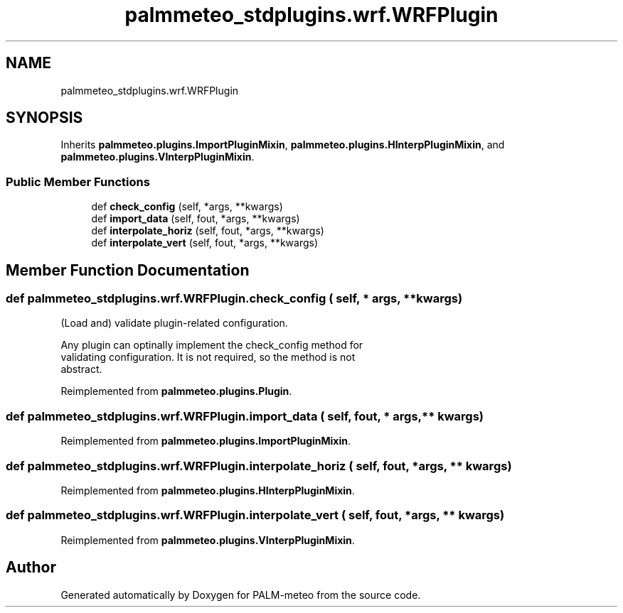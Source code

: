 .TH "palmmeteo_stdplugins.wrf.WRFPlugin" 3 "Fri Aug 22 2025" "PALM-meteo" \" -*- nroff -*-
.ad l
.nh
.SH NAME
palmmeteo_stdplugins.wrf.WRFPlugin
.SH SYNOPSIS
.br
.PP
.PP
Inherits \fBpalmmeteo\&.plugins\&.ImportPluginMixin\fP, \fBpalmmeteo\&.plugins\&.HInterpPluginMixin\fP, and \fBpalmmeteo\&.plugins\&.VInterpPluginMixin\fP\&.
.SS "Public Member Functions"

.in +1c
.ti -1c
.RI "def \fBcheck_config\fP (self, *args, **kwargs)"
.br
.ti -1c
.RI "def \fBimport_data\fP (self, fout, *args, **kwargs)"
.br
.ti -1c
.RI "def \fBinterpolate_horiz\fP (self, fout, *args, **kwargs)"
.br
.ti -1c
.RI "def \fBinterpolate_vert\fP (self, fout, *args, **kwargs)"
.br
.in -1c
.SH "Member Function Documentation"
.PP 
.SS "def palmmeteo_stdplugins\&.wrf\&.WRFPlugin\&.check_config ( self, * args, ** kwargs)"

.PP
.nf
(Load and) validate plugin-related configuration\&.

Any plugin can optinally implement the check_config method for
validating configuration\&. It is not required, so the method is not
abstract\&.

.fi
.PP
 
.PP
Reimplemented from \fBpalmmeteo\&.plugins\&.Plugin\fP\&.
.SS "def palmmeteo_stdplugins\&.wrf\&.WRFPlugin\&.import_data ( self,  fout, * args, ** kwargs)"

.PP
Reimplemented from \fBpalmmeteo\&.plugins\&.ImportPluginMixin\fP\&.
.SS "def palmmeteo_stdplugins\&.wrf\&.WRFPlugin\&.interpolate_horiz ( self,  fout, * args, ** kwargs)"

.PP
Reimplemented from \fBpalmmeteo\&.plugins\&.HInterpPluginMixin\fP\&.
.SS "def palmmeteo_stdplugins\&.wrf\&.WRFPlugin\&.interpolate_vert ( self,  fout, * args, ** kwargs)"

.PP
Reimplemented from \fBpalmmeteo\&.plugins\&.VInterpPluginMixin\fP\&.

.SH "Author"
.PP 
Generated automatically by Doxygen for PALM-meteo from the source code\&.
